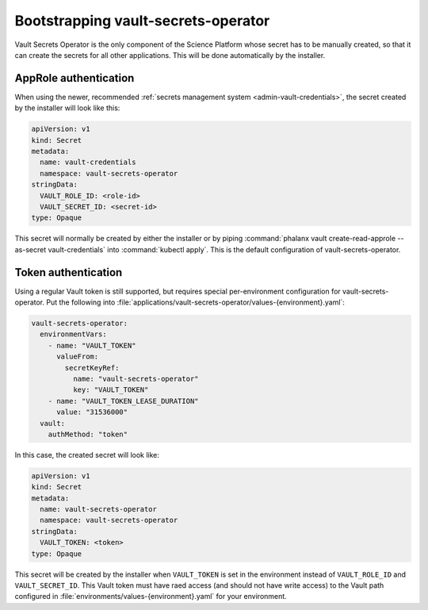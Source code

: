 .. px-app-bootstrap:: vault-secrets-operator

####################################
Bootstrapping vault-secrets-operator
####################################

Vault Secrets Operator is the only component of the Science Platform whose secret has to be manually created, so that it can create the secrets for all other applications.
This will be done automatically by the installer.

AppRole authentication
======================

When using the newer, recommended :ref:`secrets management system <admin-vault-credentials>`, the secret created by the installer will look like this:

.. code-block:: yaml

   apiVersion: v1
   kind: Secret
   metadata:
     name: vault-credentials
     namespace: vault-secrets-operator
   stringData:
     VAULT_ROLE_ID: <role-id>
     VAULT_SECRET_ID: <secret-id>
   type: Opaque

This secret will normally be created by either the installer or by piping :command:`phalanx vault create-read-approle --as-secret vault-credentials` into :command:`kubectl apply`.
This is the default configuration of vault-secrets-operator.

Token authentication
====================

Using a regular Vault token is still supported, but requires special per-environment configuration for vault-secrets-operator.
Put the following into :file:`applications/vault-secrets-operator/values-{environment}.yaml`:

.. code-block:: yaml

   vault-secrets-operator:
     environmentVars:
       - name: "VAULT_TOKEN"
         valueFrom:
           secretKeyRef:
             name: "vault-secrets-operator"
             key: "VAULT_TOKEN"
       - name: "VAULT_TOKEN_LEASE_DURATION"
         value: "31536000"
     vault:
       authMethod: "token"

In this case, the created secret will look like:

.. code-block:: yaml

   apiVersion: v1
   kind: Secret
   metadata:
     name: vault-secrets-operator
     namespace: vault-secrets-operator
   stringData:
     VAULT_TOKEN: <token>
   type: Opaque

This secret will be created by the installer when ``VAULT_TOKEN`` is set in the environment instead of ``VAULT_ROLE_ID`` and ``VAULT_SECRET_ID``.
This Vault token must have raed access (and should not have write access) to the Vault path configured in :file:`environments/values-{environment}.yaml` for your environment.
